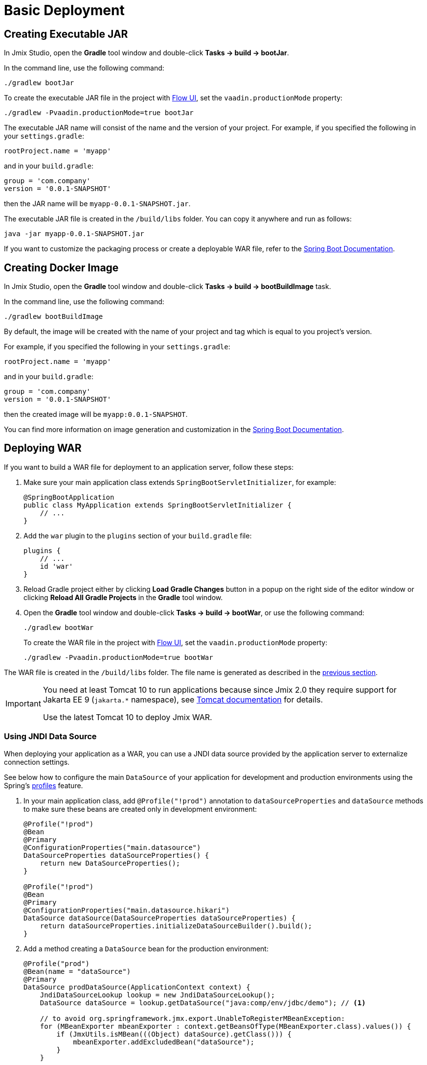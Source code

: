 = Basic Deployment

[[bootJar]]
== Creating Executable JAR

In Jmix Studio, open the *Gradle* tool window and double-click *Tasks -> build -> bootJar*.

In the command line, use the following command:

[source,shell script]
----
./gradlew bootJar
----

To create the executable JAR file in the project with xref:flow-ui:index.adoc[Flow UI], set the `vaadin.productionMode` property:

[source,shell script]
----
./gradlew -Pvaadin.productionMode=true bootJar
----

The executable JAR name will consist of the name and the version of your project. For example, if you specified the following in your `settings.gradle`:

[source]
----
rootProject.name = 'myapp'
----

and in your `build.gradle`:

[source]
----
group = 'com.company'
version = '0.0.1-SNAPSHOT'
----

then the JAR name will be `myapp-0.0.1-SNAPSHOT.jar`.

The executable JAR file is created in the `/build/libs` folder. You can copy it anywhere and run as follows:

[source,shell script]
----
java -jar myapp-0.0.1-SNAPSHOT.jar
----

If you want to customize the packaging process or create a deployable WAR file, refer to the https://docs.spring.io/spring-boot/docs/{spring-boot-version}/gradle-plugin/reference/htmlsingle/#packaging-executable[Spring Boot Documentation^].

[[bootBuildImage]]
== Creating Docker Image

In Jmix Studio, open the *Gradle* tool window and double-click *Tasks -> build -> bootBuildImage* task.

In the command line, use the following command:

[source,shell script]
----
./gradlew bootBuildImage
----

By default, the image will be created with the name of your project and tag which is equal to you project's version.

For example, if you specified the following in your `settings.gradle`:

[source]
----
rootProject.name = 'myapp'
----

and in your `build.gradle`:

[source]
----
group = 'com.company'
version = '0.0.1-SNAPSHOT'
----

then the created image will be `myapp:0.0.1-SNAPSHOT`.

You can find more information on image generation and customization in the link:https://docs.spring.io/spring-boot/docs/{spring-boot-version}/gradle-plugin/reference/htmlsingle/#build-image[Spring Boot Documentation^].

[[bootWar]]
== Deploying WAR

If you want to build a WAR file for deployment to an application server, follow these steps:

. Make sure your main application class extends `SpringBootServletInitializer`, for example:
+
[source,java]
----
@SpringBootApplication
public class MyApplication extends SpringBootServletInitializer {
    // ...
}
----

. Add the `war` plugin to the `plugins` section of your `build.gradle` file:
+
[source]
----
plugins {
    // ...
    id 'war'
}
----

. Reload Gradle project either by clicking *Load Gradle Changes* button in a popup on the right side of the editor window or clicking *Reload All Gradle Projects* in the *Gradle* tool window.

. Open the *Gradle* tool window and double-click *Tasks -> build -> bootWar*, or use the following command:
+
[source,shell script]
----
./gradlew bootWar
----
+
To create the WAR file in the project with xref:flow-ui:index.adoc[Flow UI], set the `vaadin.productionMode` property:
+
[source,shell script]
----
./gradlew -Pvaadin.productionMode=true bootWar
----

The WAR file is created in the `/build/libs` folder. The file name is generated as described in the <<bootJar,previous section>>.

[IMPORTANT]
====
You need at least Tomcat 10 to run applications because since Jmix 2.0 they require support for Jakarta EE 9 (`jakarta.*` namespace), see https://tomcat.apache.org/migration-10.html#Specification_APIs[Tomcat documentation^] for details.

Use the latest Tomcat 10 to deploy Jmix WAR.
====

[[jndi-data-source]]
=== Using JNDI Data Source

When deploying your application as a WAR, you can use a JNDI data source provided by the application server to externalize connection settings.

See below how to configure the main `DataSource` of your application for development and production environments using the Spring's https://docs.spring.io/spring-boot/docs/{spring-boot-version}/reference/html/features.html#features.profiles[profiles^] feature.

. In your main application class, add `@Profile("!prod")` annotation to `dataSourceProperties` and `dataSource` methods to make sure these beans are created only in development environment:
+
[source,java,indent=0]
----
@Profile("!prod")
@Bean
@Primary
@ConfigurationProperties("main.datasource")
DataSourceProperties dataSourceProperties() {
    return new DataSourceProperties();
}

@Profile("!prod")
@Bean
@Primary
@ConfigurationProperties("main.datasource.hikari")
DataSource dataSource(DataSourceProperties dataSourceProperties) {
    return dataSourceProperties.initializeDataSourceBuilder().build();
}
----

. Add a method creating a `DataSource` bean for the production environment:
+
[source,java,indent=0]
----
@Profile("prod")
@Bean(name = "dataSource")
@Primary
DataSource prodDataSource(ApplicationContext context) {
    JndiDataSourceLookup lookup = new JndiDataSourceLookup();
    DataSource dataSource = lookup.getDataSource("java:comp/env/jdbc/demo"); // <1>

    // to avoid org.springframework.jmx.export.UnableToRegisterMBeanException:
    for (MBeanExporter mbeanExporter : context.getBeansOfType(MBeanExporter.class).values()) {
        if (JmxUtils.isMBean(((Object) dataSource).getClass())) {
            mbeanExporter.addExcludedBean("dataSource");
        }
    }

    return dataSource;
}
----
<1> JNDI name of the data source provided by the application server.

. When running the application server, set active profile to `prod` in `spring.profiles.active` application property.

Below is an example of configuring Tomcat 9 for deploying a `demo.war` application.

. Copy `demo.war` to `tomcat/webapps` folder.

. Create `tomcat/bin/setenv.sh` file with the following content:
+
[source,shell script]
----
CATALINA_OPTS="-Dspring.profiles.active=prod"
----

. Create `tomcat/conf/Catalina/localhost/demo.xml` file defining the data source and set appropriate database connection parameters (XML file name must be the same as your WAR name):
+
[source,xml]
----
<Context>
    <Resource type="javax.sql.DataSource"
              name="jdbc/demo"
              driverClassName="org.postgresql.Driver"
              url="jdbc:postgresql://localhost/demo"
              username="root"
              password="root"
              maxIdle="2"
              maxTotal="20"
              maxWaitMillis="5000"
    />
</Context>
----
+
Notice that the `name` attribute of the `Resource` element defines the JNDI name used in the `JndiDataSourceLookup.getDataSource()` method when creating the `DataSource` bean.

. Copy an appropriate JDBC driver file (for example, `postgresql-42.2.9.jar`) to `tomcat/lib`.

When you start Tomcat, the application will use the data source defined in the `tomcat/conf/Catalina/localhost/demo.xml` file.